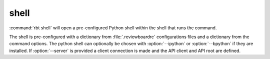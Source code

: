 .. rbt-command:: rbtools.commands.shell.Shell

=====
shell
=====

:command:`rbt shell` will open a pre-configured Python shell within the shell
that runs the command.

The shell is pre-configured with a dictionary from
:file:`.reviewboardrc` configurations files and a dictionary from the command
options. The python shell can optionally be chosen with :option:`--ipython` or
:option:`--bpython` if they are installed. If :option:`--server` is provided
a client connection is made and the API client and API root are defined.

.. rbt-command-usage::
.. rbt-command-options::
